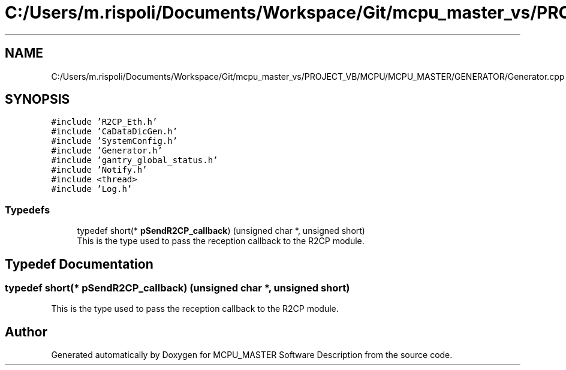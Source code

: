 .TH "C:/Users/m.rispoli/Documents/Workspace/Git/mcpu_master_vs/PROJECT_VB/MCPU/MCPU_MASTER/GENERATOR/Generator.cpp" 3 "Mon May 13 2024" "MCPU_MASTER Software Description" \" -*- nroff -*-
.ad l
.nh
.SH NAME
C:/Users/m.rispoli/Documents/Workspace/Git/mcpu_master_vs/PROJECT_VB/MCPU/MCPU_MASTER/GENERATOR/Generator.cpp
.SH SYNOPSIS
.br
.PP
\fC#include 'R2CP_Eth\&.h'\fP
.br
\fC#include 'CaDataDicGen\&.h'\fP
.br
\fC#include 'SystemConfig\&.h'\fP
.br
\fC#include 'Generator\&.h'\fP
.br
\fC#include 'gantry_global_status\&.h'\fP
.br
\fC#include 'Notify\&.h'\fP
.br
\fC#include <thread>\fP
.br
\fC#include 'Log\&.h'\fP
.br

.SS "Typedefs"

.in +1c
.ti -1c
.RI "typedef short(* \fBpSendR2CP_callback\fP) (unsigned char *, unsigned short)"
.br
.RI "This is the type used to pass the reception callback to the R2CP module\&. "
.in -1c
.SH "Typedef Documentation"
.PP 
.SS "typedef short(* pSendR2CP_callback) (unsigned char *, unsigned short)"

.PP
This is the type used to pass the reception callback to the R2CP module\&. 
.SH "Author"
.PP 
Generated automatically by Doxygen for MCPU_MASTER Software Description from the source code\&.
